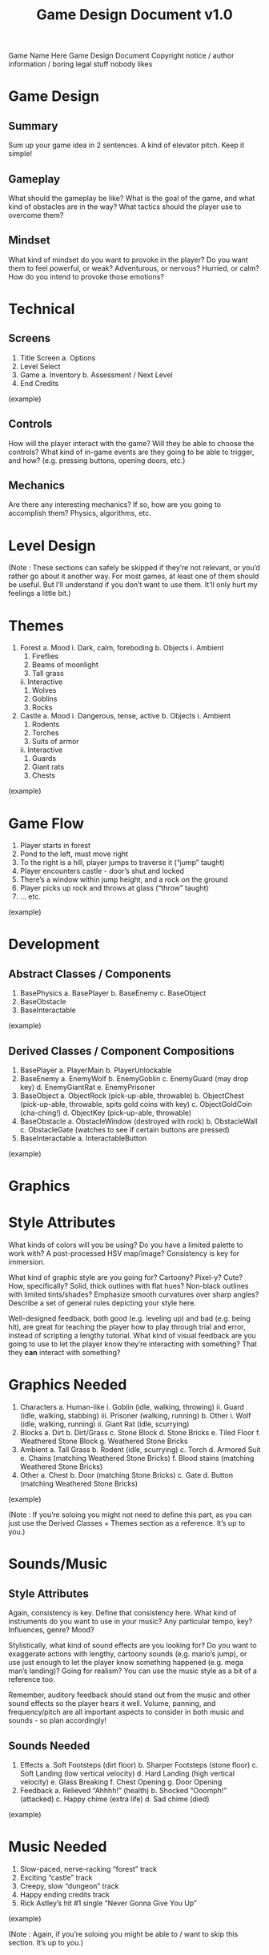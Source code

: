 #+TITLE: Game Design Document v1.0
#+STARTUP: indent

Game Name Here
Game Design Document
Copyright notice / author information / boring legal stuff nobody likes


* Game Design
** Summary
	 Sum up your game idea in 2 sentences. A kind of elevator pitch. Keep it
	 simple!
** Gameplay
	 What should the gameplay be like? What is the goal of the game, and what kind
	 of obstacles are in the way? What tactics should the player use to overcome
	 them?
** Mindset
	 What kind of mindset do you want to provoke in the player? Do you want them
	 to feel powerful, or weak? Adventurous, or nervous? Hurried, or calm? How do
	 you intend to provoke those emotions?

* Technical
** Screens
      1. Title Screen
          a. Options
      2. Level Select
      3. Game
          a. Inventory
          b. Assessment / Next Level
      4. End Credits
  (example)
** Controls
	  How will the player interact with the game? Will they be able to choose the controls? What kind of in-game events are they going to be able to trigger, and how? (e.g. pressing buttons, opening doors, etc.)
** Mechanics
	  Are there any interesting mechanics? If so, how are you going to accomplish
	  them? Physics, algorithms, etc.



* Level Design
  (Note : These sections can safely be skipped if they’re not relevant, or you’d
  rather go about it another way. For most games, at least one of them should be
  useful. But I’ll understand if you don’t want to use them. It’ll only hurt my
  feelings a little bit.)
* Themes
      1. Forest
          a. Mood
              i. Dark, calm, foreboding
          b. Objects
              i. Ambient
                  1. Fireflies
                  2. Beams of moonlight
                  3. Tall grass
              ii. Interactive
                  1. Wolves
                  2. Goblins
                  3. Rocks
      2. Castle
          a. Mood
              i. Dangerous, tense, active
          b. Objects
              i. Ambient
                  1. Rodents
                  2. Torches
                  3. Suits of armor
              ii. Interactive
                  1. Guards
                  2. Giant rats
                  3. Chests
  (example)



* Game Flow
      1. Player starts in forest
      2. Pond to the left, must move right
      3. To the right is a hill, player jumps to traverse it (“jump” taught)
      4. Player encounters castle - door’s shut and locked
      5. There’s a window within jump height, and a rock on the ground
      6. Player picks up rock and throws at glass (“throw” taught)
      7. … etc.
  (example)



* Development
** Abstract Classes / Components
       1. BasePhysics
           a. BasePlayer
           b. BaseEnemy
           c. BaseObject
       2. BaseObstacle
       3. BaseInteractable
   (example)


** Derived Classes / Component Compositions
        1. BasePlayer
            a. PlayerMain
            b. PlayerUnlockable
        2. BaseEnemy
            a. EnemyWolf
            b. EnemyGoblin
            c. EnemyGuard (may drop key)
            d. EnemyGiantRat
            e. EnemyPrisoner
        3. BaseObject
            a. ObjectRock (pick-up-able, throwable)
            b. ObjectChest (pick-up-able, throwable, spits gold coins with key)
            c. ObjectGoldCoin (cha-ching!)
            d. ObjectKey (pick-up-able, throwable)
        4. BaseObstacle
            a. ObstacleWindow (destroyed with rock)
            b. ObstacleWall
            c. ObstacleGate (watches to see if certain buttons are pressed)
        5. BaseInteractable
            a. InteractableButton
    (example)


* Graphics
* Style Attributes
    What kinds of colors will you be using? Do you have a limited palette to
    work with? A post-processed HSV map/image? Consistency is key for immersion.

    What kind of graphic style are you going for? Cartoony? Pixel-y? Cute? How,
    specifically? Solid, thick outlines with flat hues? Non-black outlines with
    limited tints/shades? Emphasize smooth curvatures over sharp angles?
    Describe a set of general rules depicting your style here.

	    Well-designed feedback, both good (e.g. leveling up) and bad (e.g. being
	    hit), are great for teaching the player how to play through trial and
	    error, instead of scripting a lengthy tutorial. What kind of visual
	    feedback are you going to use to let the player know they’re interacting
	    with something? That they *can* interact with something?


* Graphics Needed
  1. Characters a. Human-like i. Goblin (idle, walking, throwing) ii. Guard
     (idle, walking, stabbing) iii. Prisoner (walking, running) b. Other i. Wolf
     (idle, walking, running) ii. Giant Rat (idle, scurrying)
  2. Blocks a. Dirt b. Dirt/Grass c. Stone Block d. Stone Bricks e. Tiled Floor
     f. Weathered Stone Block g. Weathered Stone Bricks
  3. Ambient a. Tall Grass b. Rodent (idle, scurrying) c. Torch d. Armored Suit
     e. Chains (matching Weathered Stone Bricks) f. Blood stains (matching
     Weathered Stone Bricks)
  4. Other a. Chest b. Door (matching Stone Bricks) c. Gate d. Button (matching
     Weathered Stone Bricks)
(example)

(Note : If you’re soloing you might not need to define this part, as you can
just use the Derived Classes + Themes section as a reference. It’s up to you.)

* Sounds/Music
** Style Attributes
   Again, consistency is key. Define that consistency here. What kind of instruments do you want to use in your music? Any particular tempo, key? Influences, genre? Mood?

 Stylistically, what kind of sound effects are you looking for? Do you want to exaggerate actions with lengthy, cartoony sounds (e.g. mario’s jump), or use just enough to let the player know something happened (e.g. mega man’s landing)? Going for realism? You can use the music style as a bit of a reference too.

   Remember, auditory feedback should stand out from the music and other sound effects so the player hears it well. Volume, panning, and frequency/pitch are all important aspects to consider in both music and sounds - so plan accordingly!

** Sounds Needed
     1. Effects a. Soft Footsteps (dirt floor) b. Sharper Footsteps (stone
        floor) c. Soft Landing (low vertical velocity) d. Hard Landing (high
        vertical velocity) e. Glass Breaking f. Chest Opening g. Door Opening
     2. Feedback a. Relieved “Ahhhh!” (health) b. Shocked “Ooomph!” (attacked)
        c. Happy chime (extra life) d. Sad chime (died)
 (example)


* Music Needed
     1. Slow-paced, nerve-racking “forest” track
     2. Exciting “castle” track
     3. Creepy, slow “dungeon” track
     4. Happy ending credits track
     5. Rick Astley’s hit #1 single “Never Gonna Give You Up”
 (example)

 (Note : Again, if you’re soloing you might be able to / want to skip this
 section. It’s up to you.)


* Schedule
 (what is a schedule, i don’t even. list is good enough, right? if not add some
 dates i guess)

     1. develop base classes a. base entity i. base player ii. base enemy iii.
        base block b. base app state i. game world ii. menu world
     2. develop player and basic block classes a. physics / collisions
     3. find some smooth controls/physics
     4. develop other derived classes a. blocks i. moving ii. falling iii.
        breaking iv. cloud b. enemies i. soldier ii. rat iii. etc.
     5. design levels a. introduce motion/jumping b. introduce throwing c. mind
        the pacing, let the player play between lessons
     6. design sounds
     7. design music
 (example)
